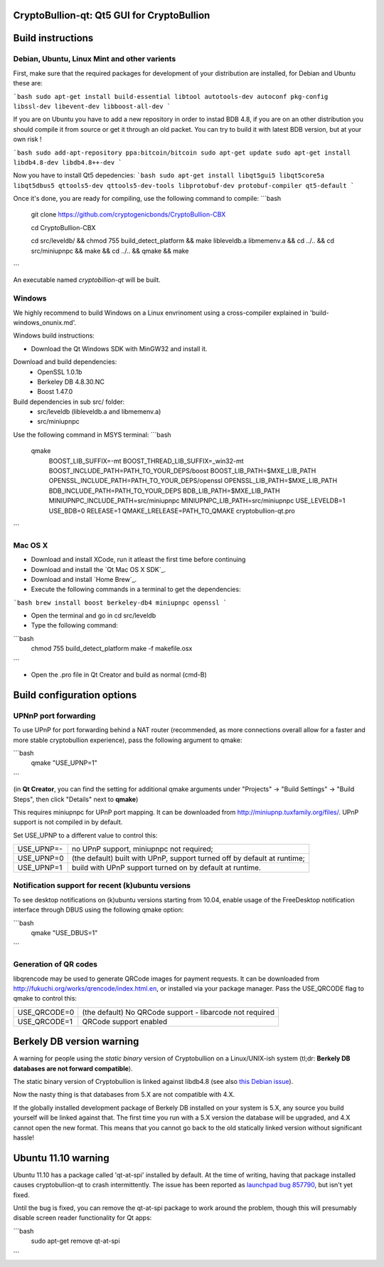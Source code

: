 CryptoBullion-qt: Qt5 GUI for CryptoBullion
===========================================

Build instructions
===================

Debian, Ubuntu, Linux Mint and other varients
---------------------------------------------

First, make sure that the required packages for development of your
distribution are installed, for Debian and Ubuntu these are:

```bash
sudo apt-get install build-essential libtool autotools-dev autoconf pkg-config libssl-dev libevent-dev libboost-all-dev
```

If you are on Ubuntu you have to add a new repository in order to instad BDB 4.8, if you are on an other distribution you should compile it from source or get it through an old packet.
You can try to build it with latest BDB version, but at your own risk !

```bash
sudo add-apt-repository ppa:bitcoin/bitcoin
sudo apt-get update
sudo apt-get install libdb4.8-dev libdb4.8++-dev
```

Now you have to install Qt5 depedencies:
```bash
sudo apt-get install libqt5gui5 libqt5core5a libqt5dbus5 qttools5-dev qttools5-dev-tools libprotobuf-dev protobuf-compiler qt5-default
```

Once it's done, you are ready for compiling, use the following command to compile:
```bash
	git clone https://github.com/cryptogenicbonds/CryptoBullion-CBX

	cd CryptoBullion-CBX

	cd src/leveldb/ && chmod 755 build_detect_platform && make libleveldb.a libmemenv.a && cd ../.. &&
	cd src/miniupnpc && make && cd ../.. && qmake && make
```

An executable named `cryptobillion-qt` will be built.


Windows
--------

We highly recommend to build Windows on a Linux envrinoment using a cross-compiler explained in 'build-windows_onunix.md'.

Windows build instructions:

- Download the Qt Windows SDK with MinGW32 and install it.

Download and build dependencies:
	- OpenSSL      1.0.1b
	- Berkeley DB  4.8.30.NC
	- Boost        1.47.0

Build dependencies in sub src/ folder:
	- src/leveldb (libleveldb.a and libmemenv.a)
	- src/miniupnpc

Use the following command in MSYS terminal:
```bash
	qmake \
		BOOST_LIB_SUFFIX=-mt \
		BOOST_THREAD_LIB_SUFFIX=_win32-mt \
		BOOST_INCLUDE_PATH=PATH_TO_YOUR_DEPS/boost \
		BOOST_LIB_PATH=$MXE_LIB_PATH \
		OPENSSL_INCLUDE_PATH=PATH_TO_YOUR_DEPS/openssl \
		OPENSSL_LIB_PATH=$MXE_LIB_PATH \
		BDB_INCLUDE_PATH=PATH_TO_YOUR_DEPS \
		BDB_LIB_PATH=$MXE_LIB_PATH \
		MINIUPNPC_INCLUDE_PATH=src/miniupnpc \
		MINIUPNPC_LIB_PATH=src/miniupnpc \
		USE_LEVELDB=1 \
		USE_BDB=0 \
		RELEASE=1 \
		QMAKE_LRELEASE=PATH_TO_QMAKE cryptobullion-qt.pro
```

Mac OS X
--------

- Download and install XCode, run it atleast the first time before continuing

- Download and install the `Qt Mac OS X SDK`_.

- Download and install `Home Brew`_.

- Execute the following commands in a terminal to get the dependencies:

```bash
brew install boost berkeley-db4 miniupnpc openssl
```

- Open the terminal and go in cd src/leveldb

- Type the following command:
```bash
	chmod 755 build_detect_platform
	make -f makefile.osx
```

- Open the .pro file in Qt Creator and build as normal (cmd-B)


Build configuration options
============================

UPNnP port forwarding
---------------------

To use UPnP for port forwarding behind a NAT router (recommended, as more connections overall allow for a faster and more stable cryptobullion experience), pass the following argument to qmake:

```bash
    qmake "USE_UPNP=1"
```

(in **Qt Creator**, you can find the setting for additional qmake arguments under "Projects" -> "Build Settings" -> "Build Steps", then click "Details" next to **qmake**)

This requires miniupnpc for UPnP port mapping.  It can be downloaded from
http://miniupnp.tuxfamily.org/files/.  UPnP support is not compiled in by default.

Set USE_UPNP to a different value to control this:

+------------+--------------------------------------------------------------------------+
| USE_UPNP=- | no UPnP support, miniupnpc not required;                                 |
+------------+--------------------------------------------------------------------------+
| USE_UPNP=0 | (the default) built with UPnP, support turned off by default at runtime; |
+------------+--------------------------------------------------------------------------+
| USE_UPNP=1 | build with UPnP support turned on by default at runtime.                 |
+------------+--------------------------------------------------------------------------+

Notification support for recent (k)ubuntu versions
---------------------------------------------------

To see desktop notifications on (k)ubuntu versions starting from 10.04, enable usage of the
FreeDesktop notification interface through DBUS using the following qmake option:

```bash
    qmake "USE_DBUS=1"
```

Generation of QR codes
-----------------------

libqrencode may be used to generate QRCode images for payment requests. 
It can be downloaded from http://fukuchi.org/works/qrencode/index.html.en, or installed via your package manager. Pass the USE_QRCODE 
flag to qmake to control this:

+--------------+--------------------------------------------------------------------------+
| USE_QRCODE=0 | (the default) No QRCode support - libarcode not required                 |
+--------------+--------------------------------------------------------------------------+
| USE_QRCODE=1 | QRCode support enabled                                                   |
+--------------+--------------------------------------------------------------------------+


Berkely DB version warning
==========================

A warning for people using the *static binary* version of Cryptobullion on a Linux/UNIX-ish system (tl;dr: **Berkely DB databases are not forward compatible**).

The static binary version of Cryptobullion is linked against libdb4.8 (see also `this Debian issue`_).

Now the nasty thing is that databases from 5.X are not compatible with 4.X.

If the globally installed development package of Berkely DB installed on your system is 5.X, any source you
build yourself will be linked against that. The first time you run with a 5.X version the database will be upgraded,
and 4.X cannot open the new format. This means that you cannot go back to the old statically linked version without
significant hassle!

.. _`this Debian issue`: http://bugs.debian.org/cgi-bin/bugreport.cgi?bug=621425

Ubuntu 11.10 warning
====================

Ubuntu 11.10 has a package called 'qt-at-spi' installed by default.  At the time of writing, having that package
installed causes cryptobullion-qt to crash intermittently.  The issue has been reported as `launchpad bug 857790`_, but
isn't yet fixed.

Until the bug is fixed, you can remove the qt-at-spi package to work around the problem, though this will presumably
disable screen reader functionality for Qt apps:

```bash
    sudo apt-get remove qt-at-spi
```

.. _`launchpad bug 857790`: https://bugs.launchpad.net/ubuntu/+source/qt-at-spi/+bug/857790
